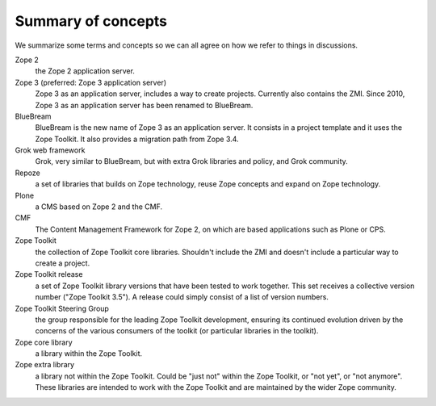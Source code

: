Summary of concepts
-------------------

We summarize some terms and concepts so we can all agree on how we
refer to things in discussions.

Zope 2
    the Zope 2 application server.

Zope 3 (preferred: Zope 3 application server)
  Zope 3 as an application server, includes a way to create projects.
  Currently also contains the ZMI. Since 2010, Zope 3 as an application server
  has been renamed to BlueBream.

BlueBream
    BlueBream is the new name of Zope 3 as an application server. It consists in
    a project template and it uses the Zope Toolkit. It also provides a
    migration path from Zope 3.4.

Grok web framework
    Grok, very similar to BlueBream, but with extra Grok libraries and policy,
    and Grok community.

Repoze
    a set of libraries that builds on Zope technology, reuse Zope concepts and
    expand on Zope technology.

Plone
    a CMS based on Zope 2 and the CMF.

CMF
    The Content Management Framework for Zope 2, on which are based applications
    such as Plone or CPS.

Zope Toolkit
    the collection of Zope Toolkit core libraries. Shouldn't include the ZMI
    and doesn't include a particular way to create a project.

Zope Toolkit release
    a set of Zope Toolkit library versions that have been tested to work
    together. This set receives a collective version number ("Zope Toolkit
    3.5"). A release could simply consist of a list of version numbers.

Zope Toolkit Steering Group
    the group responsible for the leading Zope Toolkit development, ensuring
    its continued evolution driven by the concerns of the various consumers of
    the toolkit (or particular libraries in the toolkit).

Zope core library
    a library within the Zope Toolkit.

Zope extra library
    a library not within the Zope Toolkit. Could be "just not" within the Zope
    Toolkit, or "not yet", or "not anymore". These libraries are intended to
    work with the Zope Toolkit and are maintained by the wider Zope community.
